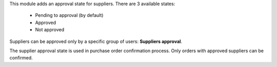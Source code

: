 This module adds an approval state for suppliers. There are 3 available states:

  * Pending to approval (by default)
  * Approved
  * Not approved

Suppliers can be approved only by a specific group of users: **Suppliers approval**.

The supplier approval state is used in purchase order confirmation process.
Only orders with approved suppliers can be confirmed.